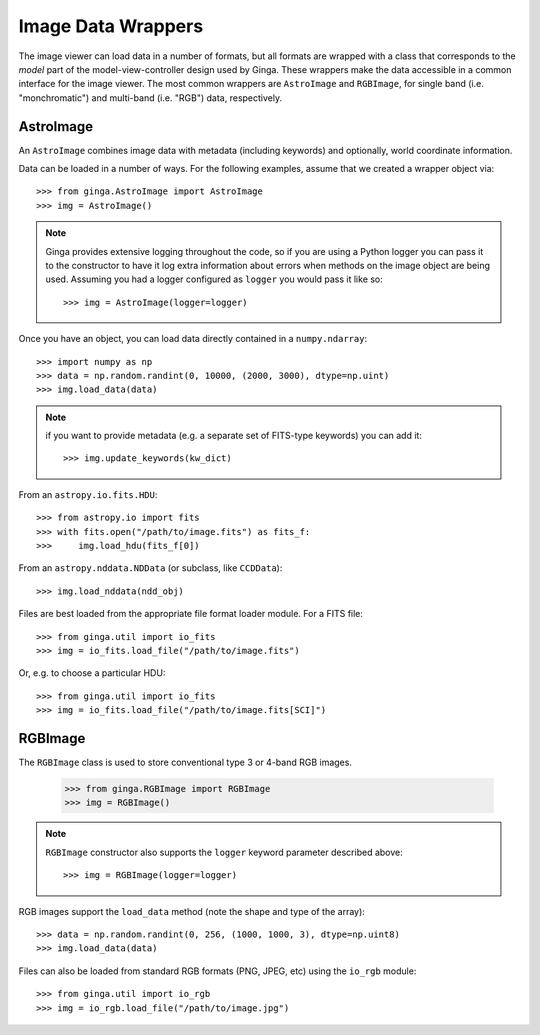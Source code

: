 .. _ch-image-data-wrappers:

*******************
Image Data Wrappers
*******************

The image viewer can load data in a number of formats, but all formats
are wrapped with a class that corresponds to the *model* part of the
model-view-controller design used by Ginga.  These wrappers make the
data accessible in a common interface for the image viewer.  The most
common wrappers are ``AstroImage`` and ``RGBImage``, for single band
(i.e. "monchromatic") and multi-band (i.e. "RGB") data, respectively.

AstroImage
==========

An ``AstroImage`` combines image data with metadata (including keywords)
and optionally, world coordinate information.

Data can be loaded in a number of ways.  For the following examples,
assume that we created a wrapper object via::  

  >>> from ginga.AstroImage import AstroImage
  >>> img = AstroImage()

.. note:: Ginga provides extensive logging throughout the code, so if you
   are using a Python logger you can pass it to the constructor to have
   it log extra information about errors when methods on the image
   object are being used.  Assuming you had a logger configured as
   ``logger`` you would pass it like so:: 

     >>> img = AstroImage(logger=logger)

.. todo:: add a reference to the section on creating a logger

Once you have an object, you can load data directly contained in a
``numpy.ndarray``:: 

  >>> import numpy as np
  >>> data = np.random.randint(0, 10000, (2000, 3000), dtype=np.uint)
  >>> img.load_data(data)

.. note:: if you want to provide metadata (e.g. a separate set of
   FITS-type keywords) you can add it::

     >>> img.update_keywords(kw_dict)

From an ``astropy.io.fits.HDU``::

  >>> from astropy.io import fits
  >>> with fits.open("/path/to/image.fits") as fits_f:
  >>>     img.load_hdu(fits_f[0])

From an ``astropy.nddata.NDData`` (or subclass, like ``CCDData``)::

  >>> img.load_nddata(ndd_obj)

Files are best loaded from the appropriate file format loader module.
For a FITS file::

  >>> from ginga.util import io_fits
  >>> img = io_fits.load_file("/path/to/image.fits")

Or, e.g. to choose a particular HDU::

  >>> from ginga.util import io_fits
  >>> img = io_fits.load_file("/path/to/image.fits[SCI]")

.. todo:: add common API calls for AstroImage class

   
RGBImage
========

The ``RGBImage`` class is used to store conventional type 3 or 4-band
RGB images.

  >>> from ginga.RGBImage import RGBImage
  >>> img = RGBImage()

.. note:: ``RGBImage`` constructor also supports the ``logger`` keyword
   parameter described above::

     >>> img = RGBImage(logger=logger)


RGB images support the ``load_data`` method (note the shape and type of
the array):: 

  >>> data = np.random.randint(0, 256, (1000, 1000, 3), dtype=np.uint8)
  >>> img.load_data(data)

Files can also be loaded from standard RGB formats (PNG, JPEG, etc)
using the ``io_rgb`` module::

  >>> from ginga.util import io_rgb
  >>> img = io_rgb.load_file("/path/to/image.jpg")


.. todo:: add common API calls for RGBImage class

